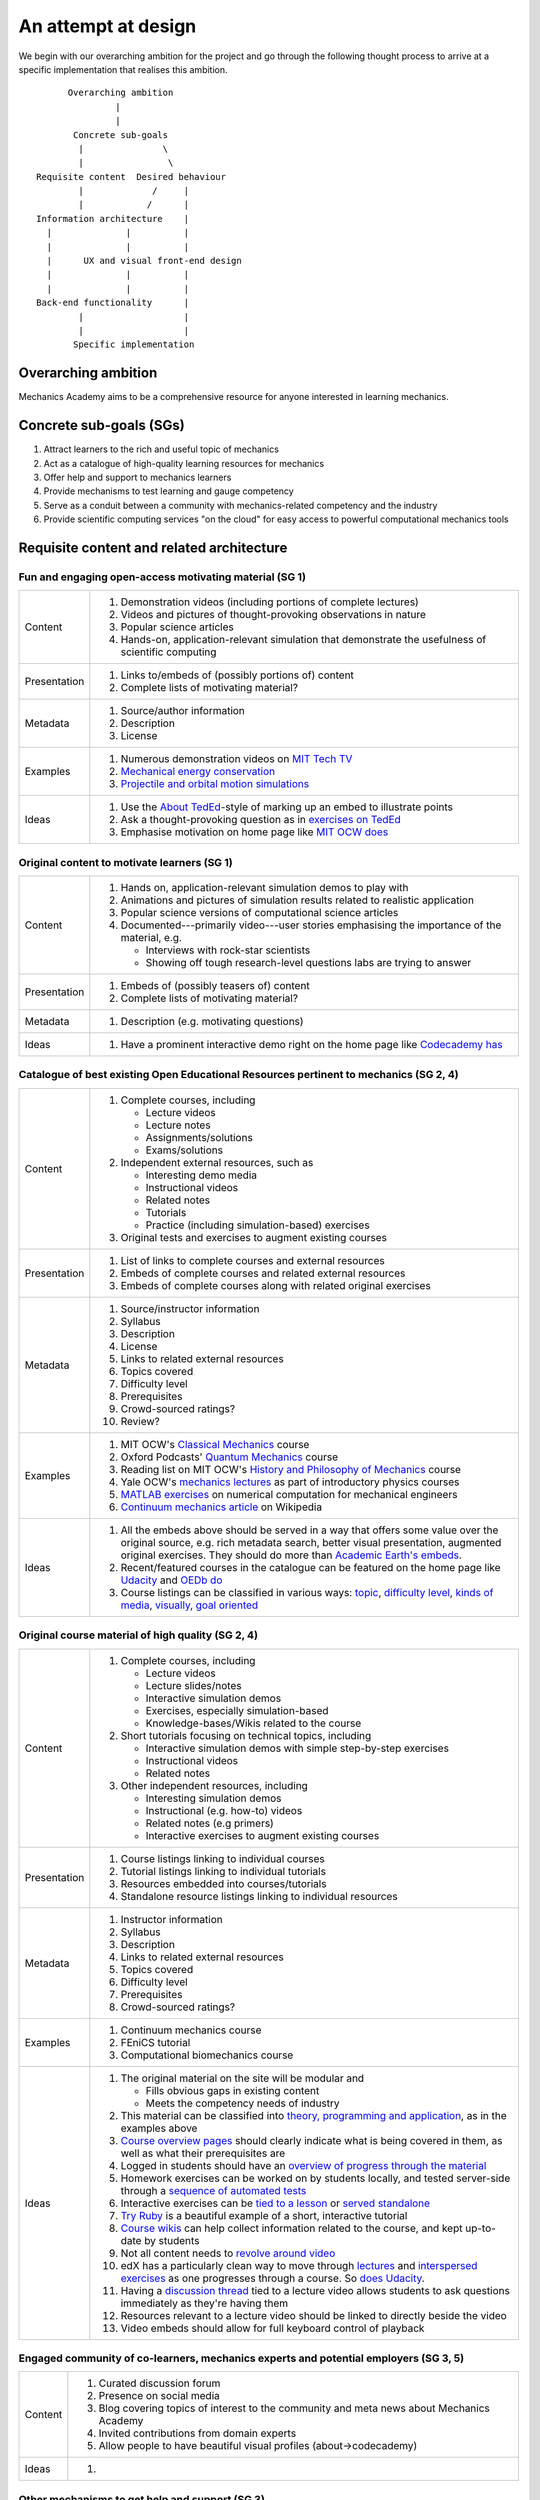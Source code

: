 ====================
An attempt at design
====================

We begin with our overarching ambition for the project and go through
the following thought process to arrive at a specific implementation
that realises this ambition.

::

         Overarching ambition
                  |
                  |
          Concrete sub-goals
           |               \
           |                \
   Requisite content  Desired behaviour
           |             /     |
           |            /      |
   Information architecture    |
     |              |          |
     |              |          |
     |      UX and visual front-end design
     |              |          |
     |              |          |
   Back-end functionality      |
           |                   |
           |                   |
          Specific implementation


Overarching ambition
====================

Mechanics Academy aims to be a comprehensive resource for anyone
interested in learning mechanics.

Concrete sub-goals (SGs)
========================

#. Attract learners to the rich and useful topic of mechanics

#. Act as a catalogue of high-quality learning resources for mechanics

#. Offer help and support to mechanics learners

#. Provide mechanisms to test learning and gauge competency

#. Serve as a conduit between a community with mechanics-related
   competency and the industry

#. Provide scientific computing services "on the cloud" for easy
   access to powerful computational mechanics tools

Requisite content and related architecture
==========================================

Fun and engaging open-access motivating material (SG 1)
-------------------------------------------------------

.. cssclass:: table-bordered

==============  =============================================================================
 Content         #. Demonstration videos (including portions of complete lectures)
                 #. Videos and pictures of thought-provoking observations in nature
                 #. Popular science articles
                 #. Hands-on, application-relevant simulation that demonstrate the
		    usefulness of scientific computing
 Presentation    #. Links to/embeds of (possibly portions of) content
                 #. Complete lists of motivating material?
 Metadata        #. Source/author information
 		 #. Description
		 #. License
 Examples	 #. Numerous demonstration videos on `MIT Tech TV`_
 		 #. `Mechanical energy conservation <http://bit.ly/X7ICoc>`_
                 #. `Projectile and orbital motion simulations <http://bit.ly/14cGrXi>`_
 Ideas		 #. Use the `About TedEd`_-style of marking up an embed to illustrate points
 		 #. Ask a thought-provoking question as in `exercises on TedEd`_
		 #. Emphasise motivation on home page like `MIT OCW does`_
==============  =============================================================================

.. _MIT Tech TV: http://techtv.mit.edu/collections/physicsdemos/videos
.. _About TedEd: file:///Users/harish/Sites/mechanicsacademy/doc/design/screenshots/about/teded.png
.. _Exercises on TedEd: file:///Users/harish/Sites/mechanicsacademy/doc/design/screenshots/courses/lectures-and-exercises/teded-3.png
.. _MIT OCW does: file:////Users/harish/Sites/mechanicsacademy/doc/design/screenshots/home/mitocw.png


Original content to motivate learners (SG 1)
--------------------------------------------

.. cssclass:: table-bordered

==============  ====================================================================================
 Content         #. Hands on, application-relevant simulation demos to play with
 		 #. Animations and pictures of simulation results related to realistic application
		 #. Popular science versions of computational science articles
 		 #. Documented---primarily video---user stories emphasising the importance of the
		    material, e.g.

 		    * Interviews with rock-star scientists
		    * Showing off tough research-level questions labs are trying to answer
 Presentation    #. Embeds of (possibly teasers of) content
                 #. Complete lists of motivating material?
 Metadata        #. Description (e.g. motivating questions)
 Ideas		 #. Have a prominent interactive demo right on the home page like `Codecademy has`_
==============  ====================================================================================

.. _Codecademy has: file:///Users/harish/Sites/mechanicsacademy/doc/design/screenshots/home/codecademy.png


Catalogue of best existing Open Educational Resources pertinent to mechanics (SG 2, 4)
--------------------------------------------------------------------------------------

.. cssclass:: table-bordered

==============  ====================================================================================
 Content	 #. Complete courses, including

		    * Lecture videos
		    * Lecture notes
		    * Assignments/solutions
		    * Exams/solutions
 		 #. Independent external resources, such as

		    * Interesting demo media
		    * Instructional videos
		    * Related notes
		    * Tutorials
		    * Practice (including simulation-based) exercises
		 #. Original tests and exercises to augment existing courses
 Presentation    #. List of links to complete courses and external resources
 		 #. Embeds of complete courses and related external resources
		 #. Embeds of complete courses along with related original exercises
 Metadata        #. Source/instructor information
                 #. Syllabus
		 #. Description
		 #. License
		 #. Links to related external resources
		 #. Topics covered
		 #. Difficulty level
		 #. Prerequisites
		 #. Crowd-sourced ratings?
		 #. Review?
 Examples	 #. MIT OCW's `Classical Mechanics`_ course
 		 #. Oxford Podcasts' `Quantum Mechanics`_ course
 		 #. Reading list on MIT OCW's `History and Philosophy of Mechanics`_ course
		 #. Yale OCW's `mechanics lectures`_ as part of introductory physics courses
		 #. `MATLAB exercises`_ on numerical computation for mechanical engineers
		 #. `Continuum mechanics article`_ on Wikipedia
 Ideas		 #. All the embeds above should be served in a way that offers some value over
 		    the original source, e.g. rich metadata search, better visual presentation,
		    augmented original exercises. They should do more than `Academic Earth's embeds`_.

		 #. Recent/featured courses in the catalogue can be featured on the home page
		    like `Udacity`_ and `OEDb do`_
		 #. Course listings can be classified in various ways: `topic`_,
		    `difficulty level`_, `kinds of media`_, `visually`_, `goal oriented`_
==============  ====================================================================================

.. _Classical Mechanics: http://ocw.mit.edu/courses/physics/8-01-physics-i-classical-mechanics-fall-1999/
.. _Quantum Mechanics: http://podcasts.ox.ac.uk/series/quantum-mechanics
.. _History and Philosophy of Mechanics: http://ocw.mit.edu/courses/special-programs/sp-341-history-and-philosophy-of-mechanics-newtons-principia-mathematica-fall-2011/readings/
.. _mechanics lectures: http://oyc.yale.edu/physics/phys-200/lecture-1
.. _MATLAB exercises: http://ocw.mit.edu/courses/mechanical-engineering/2-086-numerical-computation-for-mechanical-engineers-spring-2012/matlab-r-exercises/
.. _Continuum mechanics article: http://en.wikipedia.org/wiki/Continuum_mechanics
.. _OEDb do: file:///Users/harish/Sites/mechanicsacademy/doc/design/screenshots/home/oedb.png
.. _Udacity: file:///Users/harish/Sites/mechanicsacademy/doc/design/screenshots/home/udacity.png
.. _topic: file:///Users/harish/Sites/mechanicsacademy/doc/design/screenshots/courses/listing/teded-1.png
.. _difficulty level: file:///Users/harish/Sites/mechanicsacademy/doc/design/screenshots/courses/listing/udacity.png
.. _kinds of media: file:///Users/harish/Sites/mechanicsacademy/doc/design/screenshots/courses/listing/oedb.png
.. _visually: file:///Users/harish/Sites/mechanicsacademy/doc/design/screenshots/courses/listing/teded-2.png
.. _goal oriented: file:///Users/harish/Sites/mechanicsacademy/doc/design/screenshots/courses/listing/treehouse-3.png
.. _Academic Earth's embeds: file:///Users/harish/Sites/mechanicsacademy/doc/design/screenshots/courses/lectures-and-exercises/academicearth.png


Original course material of high quality (SG 2, 4)
--------------------------------------------------

.. cssclass:: table-bordered

==============  ====================================================================================
 Content	 #. Complete courses, including

		    * Lecture videos
		    * Lecture slides/notes
		    * Interactive simulation demos
		    * Exercises, especially simulation-based
		    * Knowledge-bases/Wikis related to the course
		 #. Short tutorials focusing on technical topics, including

		    * Interactive simulation demos with simple step-by-step exercises
		    * Instructional videos
		    * Related notes
		 #. Other independent resources, including

		    * Interesting simulation demos
		    * Instructional (e.g. how-to) videos
		    * Related notes (e.g primers)
		    * Interactive exercises to augment existing courses
 Presentation    #. Course listings linking to individual courses
 		 #. Tutorial listings linking to individual tutorials
		 #. Resources embedded into courses/tutorials
		 #. Standalone resource listings linking to individual resources
 Metadata        #. Instructor information
                 #. Syllabus
		 #. Description
		 #. Links to related external resources
		 #. Topics covered
		 #. Difficulty level
		 #. Prerequisites
		 #. Crowd-sourced ratings?
 Examples	 #. Continuum mechanics course
 		 #. FEniCS tutorial
 		 #. Computational biomechanics course
 Ideas		 #. The original material on the site will be modular and

 		    * Fills obvious gaps in existing content
		    * Meets the competency needs of industry
		 #. This material can be classified into `theory, programming and application`_,
 		    as in the examples above
		 #. `Course overview pages`_ should clearly indicate what is being covered in them,
		    as well as what their prerequisites are
		 #. Logged in students should have an `overview of progress through the material`_
		 #. Homework exercises can be worked on by students locally, and tested server-side
		    through a `sequence of automated tests`_
		 #. Interactive exercises can be `tied to a lesson`_ or `served standalone`_
		 #. `Try Ruby`_ is a beautiful example of a short, interactive tutorial
		 #. `Course wikis`_ can help collect information related to the course, and kept
		    up-to-date by students
		 #. Not all content needs to `revolve around video`_
		 #. edX has a particularly clean way to move through `lectures`_ and
		    `interspersed exercises`_ as one progresses through a course. So `does Udacity`_.
		 #. Having a `discussion thread`_ tied to a lecture video allows students to ask
		    questions immediately as they're having them
		 #. Resources relevant to a lecture video should be linked to directly beside the
		    video
		 #. Video embeds should allow for full keyboard control of playback
==============  ====================================================================================

.. _theory, programming and application: file:///Users/harish/Sites/mechanicsacademy/doc/design/screenshots/courses/listing/mechanicsacademy.png
.. _Course overview pages:  file:///Users/harish/Sites/mechanicsacademy/doc/design/screenshots/courses/preview-and-overview/codeschool.png
.. _overview of progress through the material: file:///Users/harish/Sites/mechanicsacademy/doc/design/screenshots/courses/dashboard/udacity.png
.. _sequence of automated tests: file:///Users/harish/Sites/mechanicsacademy/doc/design/screenshots/courses/hw/edx.png
.. _tied to a lesson: file:///Users/harish/Sites/mechanicsacademy/doc/design/screenshots/courses/interactive-exercises/codecademy.png
.. _served standalone: file:///Users/harish/Sites/mechanicsacademy/doc/design/screenshots/courses/interactive-exercises/khanacademy.png
.. _Try Ruby: file:///Users/harish/Sites/mechanicsacademy/doc/design/screenshots/courses/interactive-exercises/codeschool.png
.. _Course wikis: file:///Users/harish/Sites/mechanicsacademy/doc/design/screenshots/courses/knowledge-base/edx.png
.. _revolve around video: file:///Users/harish/Sites/mechanicsacademy/doc/design/screenshots/courses/lectures-and-exercises/cmuoli.png
.. _lectures: file:///Users/harish/Sites/mechanicsacademy/doc/design/screenshots/courses/lectures-and-exercises/edx-1.png
.. _interspersed exercises: file:///Users/harish/Sites/mechanicsacademy/doc/design/screenshots/courses/lectures-and-exercises/edx-2.png
.. _does Udacity: file:///Users/harish/Sites/mechanicsacademy/doc/design/screenshots/courses/lectures-and-exercises/udacity.png
.. _discussion thread: file:///Users/harish/Sites/mechanicsacademy/doc/design/screenshots/courses/lectures-and-exercises/khanacademy.png


Engaged community of co-learners, mechanics experts and potential employers (SG 3, 5)
-------------------------------------------------------------------------------------

.. cssclass:: table-bordered

==============  =============================================================================
 Content         #. Curated discussion forum
                 #. Presence on social media
		 #. Blog covering topics of interest to the community and meta news about
		    Mechanics Academy
		 #. Invited contributions from domain experts
		 #. Allow people to have beautiful visual profiles (about->codecademy)
 Ideas		 #.
==============  =============================================================================

Other mechanisms to get help and support (SG 3)
-----------------------------------------------

.. Personalised aspects of these support (e.g. workshops) can be tied
.. to a revenue stream.

.. Personalised support on OER?

#. Web conferencing and other forms of direct communication (direct
   messaging) between multiple people.
   e.g. The instructor and a few learners on Google+
#. Ticketing system (which is linked to e-mail)
#. Easily searchable, meta-data rich knowledge base
#. Other technology that fosters collaborative learning (???)

In browser exercises, including those based on simulation (SG 4)
----------------------------------------------------------------

.. edX SaaS-style "Test Driven" learning

#. Original short quizzes or exercises to test initial competence
#. Original short quizzes or exercises on external material
#. Quizzes or exercises as part of OER catalogue
#. Short quizzes or exercises in between video lectures
#. Final exams or exercises

Market tools potentially useful to the community (SG 5)
-------------------------------------------------------

.. The following ideas need more careful consideration in the
   future. For now, we do not worry about them.

--------------------------------------------------------------------

.. cssclass:: muted

"In-person" proctored examinations (SG 4)
-----------------------------------------

#. As part of a university course with ID verification
#. "Serious," large projects submitted for personal evaluation

.. cssclass:: muted

Connect strong students who opt-in with interested employers (SG 5)
-------------------------------------------------------------------

#. Act as a means to demonstrate student capabilities, e.g. published
   code samples and hosting a cool visual CV with results.

.. The following compute-server (Scikumo) needs to be separate in
   order to force a clean interface with Mechanics Academy

.. cssclass:: muted

Beautiful web-based interface for select software (SG 6)
--------------------------------------------------------

.. cssclass:: muted

Heroku-style interface for handling generic research code (SG 6)
----------------------------------------------------------------

#. Act as a means for reproducible research through the sharing of
   code in a systematic way
#. People can share big data across calculations

--------------------------------------------------------------------

.. _
